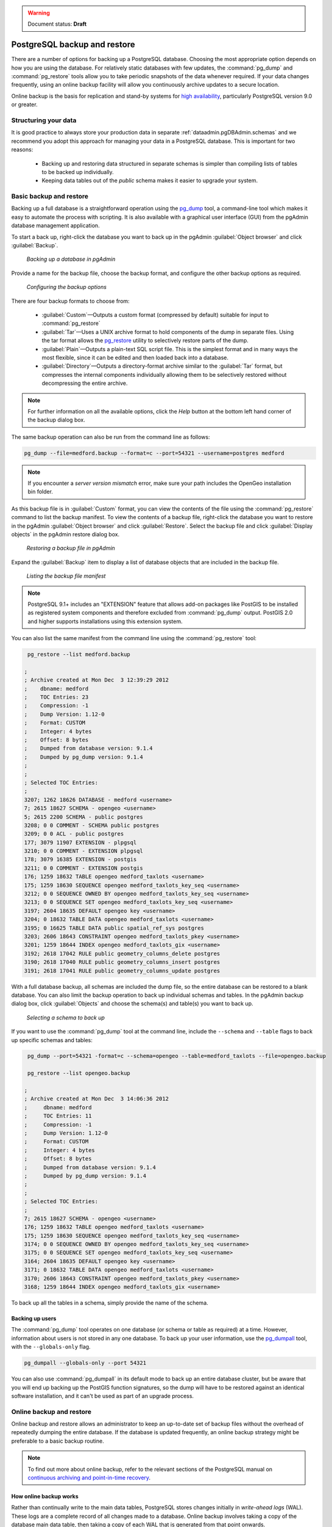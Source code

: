 .. _dataadmin.pgDBAdmin.backup:

.. warning:: Document status: **Draft**

PostgreSQL backup and restore
=============================

There are a number of options for backing up a PostgreSQL database. Choosing the most appropriate option depends on how you are using the database. For relatively static databases with few updates, the :command:`pg_dump` and :command:`pg_restore` tools allow you to take periodic snapshots of the data whenever required. If your data changes frequently, using an online backup facility will allow you continuously archive updates to a secure location.

Online backup is the basis for replication and stand-by systems for `high availability <http://www.postgresql.org/docs/current/static/high-availability.html>`_, particularly PostgreSQL version 9.0 or greater.


Structuring your data
---------------------

It is good practice to always store your production data in separate :ref:`dataadmin.pgDBAdmin.schemas` and we recommend you adopt this approach for managing your data in a PostgreSQL database. This is important for two reasons:

 * Backing up and restoring data structured in separate schemas is simpler than compiling lists of tables to be backed up individually.
 * Keeping data tables out of the *public* schema makes it easier to upgrade your system.


Basic backup and restore
------------------------

Backing up a full database is a straightforward operation using the pg_dump_ tool, a command-line tool which makes it easy to automate the process with scripting. It is also available with a graphical user interface (GUI) from the pgAdmin database management application.

To start a back up, right-click the database you want to back up in the pgAdmin :guilabel:`Object browser` and click :guilabel:`Backup`.

.. figure:: ./screenshots/backup1.png

   *Backing up a database in pgAdmin*

Provide a name for the backup file, choose the backup format, and configure the other backup options as required.

.. figure:: ./screenshots/backup2.png
  
    *Configuring the backup options*


There are four backup formats to choose from: 

 * :guilabel:`Custom`—Outputs a custom format (compressed by default) suitable for input to :command:`pg_restore`
 * :guilabel:`Tar`—Uses a UNIX archive format to hold components of the dump in separate files. Using the tar format allows the pg_restore_ utility to selectively restore parts of the dump.
 * :guilabel:`Plain`—Outputs a plain-text SQL script file. This is the simplest format and in many ways the most flexible, since it can be edited and then loaded back into a database.
 * :guilabel:`Directory`—Outputs a directory-format archive similar to the :guilabel:`Tar` format, but compresses the internal components individually allowing them to be selectively restored without decompressing the entire archive.


.. |pgHelp| image:: ./screenshots/button_pghelp.png 
                  :align: bottom

.. note:: For further information on all the available options, click the *Help* |pgHelp| button at the bottom left hand corner of the backup dialog box.

The same backup operation can also be run from the command line as follows:

.. code-block:: console

   pg_dump --file=medford.backup --format=c --port=54321 --username=postgres medford

.. note:: If you encounter a *server version mismatch* error, make sure your path includes the OpenGeo installation bin folder.

As this backup file is in :guilabel:`Custom` format, you can view the contents of the file using the :command:`pg_restore` command to list the backup manifest. To view the contents of a backup file, right-click the database you want to restore in the pgAdmin :guilabel:`Object browser` and click :guilabel:`Restore`. Select the backup file and click :guilabel:`Display objects` in the pgAdmin restore dialog box.

.. figure:: ./screenshots/backup3.png
 
   *Restoring a backup file in pgAdmin*

Expand the :guilabel:`Backup` item to display a list of database objects that are included in the backup file.

.. figure:: ./screenshots/backup4.png

    *Listing the backup file manifest*

.. note::

  PostgreSQL 9.1+ includes an "EXTENSION" feature that allows add-on packages like PostGIS to be installed as registered system components and therefore excluded from :command:`pg_dump` output. PostGIS 2.0 and higher supports installations using this extension system.

You can also list the same manifest from the command line using the :command:`pg_restore` tool:

.. code-block:: console

  pg_restore --list medford.backup

 ;
 ; Archive created at Mon Dec  3 12:39:29 2012
 ;    dbname: medford
 ;    TOC Entries: 23
 ;    Compression: -1
 ;    Dump Version: 1.12-0
 ;    Format: CUSTOM
 ;    Integer: 4 bytes
 ;    Offset: 8 bytes
 ;    Dumped from database version: 9.1.4
 ;    Dumped by pg_dump version: 9.1.4
 ;
 ;
 ; Selected TOC Entries:
 ;
 3207; 1262 18626 DATABASE - medford <username>
 7; 2615 18627 SCHEMA - opengeo <username>
 5; 2615 2200 SCHEMA - public postgres
 3208; 0 0 COMMENT - SCHEMA public postgres
 3209; 0 0 ACL - public postgres
 177; 3079 11907 EXTENSION - plpgsql 
 3210; 0 0 COMMENT - EXTENSION plpgsql 
 178; 3079 16385 EXTENSION - postgis 
 3211; 0 0 COMMENT - EXTENSION postgis 
 176; 1259 18632 TABLE opengeo medford_taxlots <username>
 175; 1259 18630 SEQUENCE opengeo medford_taxlots_key_seq <username>
 3212; 0 0 SEQUENCE OWNED BY opengeo medford_taxlots_key_seq <username>
 3213; 0 0 SEQUENCE SET opengeo medford_taxlots_key_seq <username>
 3197; 2604 18635 DEFAULT opengeo key <username>
 3204; 0 18632 TABLE DATA opengeo medford_taxlots <username>
 3195; 0 16625 TABLE DATA public spatial_ref_sys postgres
 3203; 2606 18643 CONSTRAINT opengeo medford_taxlots_pkey <username>
 3201; 1259 18644 INDEX opengeo medford_taxlots_gix <username>
 3192; 2618 17042 RULE public geometry_columns_delete postgres
 3190; 2618 17040 RULE public geometry_columns_insert postgres 
 3191; 2618 17041 RULE public geometry_columns_update postgres


With a full database backup, all schemas are included the dump file, so the entire database can be restored to a blank database. You can also limit the backup operation to back up individual schemas and tables. In the pgAdmin backup dialog box, click :guilabel:`Objects` and choose the schema(s) and table(s) you want to back up.

.. figure:: ./screenshots/backup4s.png

    *Selecting a schema to back up*

If you want to use the :command:`pg_dump` tool at the command line, include the ``--schema`` and ``--table`` flags to back up specific schemas and tables:

.. code-block:: console

  pg_dump --port=54321 -format=c --schema=opengeo --table=medford_taxlots --file=opengeo.backup

  pg_restore --list opengeo.backup

 ;
 ; Archive created at Mon Dec  3 14:06:36 2012
 ;     dbname: medford
 ;     TOC Entries: 11
 ;     Compression: -1
 ;     Dump Version: 1.12-0
 ;     Format: CUSTOM
 ;     Integer: 4 bytes
 ;     Offset: 8 bytes
 ;     Dumped from database version: 9.1.4
 ;     Dumped by pg_dump version: 9.1.4
 ;
 ;
 ; Selected TOC Entries:
 ;
 7; 2615 18627 SCHEMA - opengeo <username>
 176; 1259 18632 TABLE opengeo medford_taxlots <username>
 175; 1259 18630 SEQUENCE opengeo medford_taxlots_key_seq <username>
 3174; 0 0 SEQUENCE OWNED BY opengeo medford_taxlots_key_seq <username>
 3175; 0 0 SEQUENCE SET opengeo medford_taxlots_key_seq <username>
 3164; 2604 18635 DEFAULT opengeo key <username>
 3171; 0 18632 TABLE DATA opengeo medford_taxlots <username>
 3170; 2606 18643 CONSTRAINT opengeo medford_taxlots_pkey <username>
 3168; 1259 18644 INDEX opengeo medford_taxlots_gix <username>

To back up all the tables in a schema, simply provide the name of the schema.

Backing up users
~~~~~~~~~~~~~~~~

The :command:`pg_dump` tool operates on one database (or schema or table as required) at a time. However, information about users is not stored in any one database. To back up your user information, use the pg_dumpall_ tool, with the ``--globals-only`` flag. 

.. code-block:: console

  pg_dumpall --globals-only --port 54321

You can also use :command:`pg_dumpall` in its default mode to back up an entire database cluster, but be aware that you will end up backing up the PostGIS function signatures, so the dump will have to be restored against an identical software installation, and it can't be used as part of an upgrade process.

.. todo:: check with Paul - is this still true?


Online backup and restore
-------------------------

Online backup and restore allows an administrator to keep an up-to-date set of backup files without the overhead of repeatedly dumping the entire database. If the database is updated frequently, an online backup strategy might be preferable to a basic backup routine.

.. note::

  To find out more about online backup, refer to the relevant sections of the PostgreSQL manual on `continuous archiving and point-in-time recovery <http://www.postgresql.org/docs/current/static/continuous-archiving.html>`_.


How online backup works
~~~~~~~~~~~~~~~~~~~~~~~

Rather than continually write to the main data tables, PostgreSQL stores changes initially in *write-ahead logs* (WAL). These logs are a complete record of all changes made to a database. Online backup involves taking a copy of the database main data table, then taking a copy of each WAL that is generated from that point onwards. 

.. figure:: ./screenshots/backup5.png

  *Online backup*

When it is time to recover to a new database, the system starts on the main data copy, then replays all the WAL file entries into the database. The end result is a restored database in the same state as the original at the time when the last WAL was received.

As WAL files are being written anyway, and transferring copies to an archive server is computationally cheap, online backup is an effective and efficient means of maintaining an up-to-date backup of a system without having to rely on regular full or partial basic backups.


Archiving the WAL files
~~~~~~~~~~~~~~~~~~~~~~~

The first thing to do when setting up online backup is to create an archiving method. PostgreSQL archiving methods are flexible and easy to configure as the PostgreSQL server simply calls a script specified in the ``archive_command`` configuration parameter. That means archiving can be as simple as copying the file to a network-mounted drive, and as complex as encrypting and emailing the files to the remote archive. 

Any process you can automate through scripting you can use to archive the files. To enable archiving, edit the :file:`postgresql.conf` file, and turn on WAL archiving:

.. todo:: check this - where to enable?

.. code-block:: console

  wal_level = archive
  archive_mode = on


And then setting the ``archive_command`` to copy our archive files to a safe location (changing the destination paths as appropriate):

.. code-block:: console 

  # Unix
  archive_command = 'test ! -f /archivedir/%f && cp %p /archivedir/%f' 
  
  # Windows
  archive_command = 'copy "%p" "C:\\archivedir\\%f"' 

The UNIX command includes an initial test to ensure that the files aren't already there so they won't be over-written unintentionally. It is also important that the command returns a non-zero status if the copy process fails.

Once the changes are made, re-start PostgreSQL to activate archiving.


Taking the base backup
~~~~~~~~~~~~~~~~~~~~~~

Once the archiving process has been enabled, take a base backup. This will provide the benchmark state of the database. 

#. Put the database into backup mode.

    .. code-block:: sql

       SELECT pg_start_backup('/archivedir/basebackup.tgz');

   This doesn't do anything to alter the operation of queries or data updates, it simply forces a checkpoint and writes a label file indicating when the backup was taken. For the label, using the path to the backup file is a good practice, as it helps you track where the backup was stored.

#. Copy the database to an archive location:

    .. code-block:: console
 
       # Unix
       tar cvfz /archivedir/basebackup.tgz ${PGDATA}

.. todo:: get the windows version

       # Windows
   

#. Finally, issue the following command to tell the database the backup process is complete.

   .. code-block:: sql

      SELECT pg_stop_backup();


.. note:: All these steps can be scripted for regular base backups.


Restoring from the archive
~~~~~~~~~~~~~~~~~~~~~~~~~~

The following steps are taking from the PostgreSQL manual on `continuous archiving and point-in-time recovery <http://www.postgresql.org/docs/current/static/continuous-archiving.html>`_.

 #. Stop the PostgreSQL server if it's running.

 #. If you have available space, copy the whole cluster data directory and any tablespaces to a temporary location. This precautionary step requires enough free space on your system to hold two copies of your existing database. If you do not have enough space, you should at least save the contents of the cluster's ``pg_xlog`` subdirectory, as it may contain logs which were not archived before the system went down.

 #. Remove all existing files and subdirectories under the cluster data directory and under the root directories of any tablespaces you are using.

 #. Restore the database files from your file system backup. Be sure that they are restored with the correct ownership (the database system user, not the system root or administrator user) and with the correct permissions. If you are using tablespaces, you should verify that the symbolic links in the ``pg_tblspc`` folder were correctly restored.

 #. Remove any files present in the ``pg_xlog`` folder (these came from the file system backup and are therefore probably obsolete rather than current). If you didn't archive ``pg_xlog`` at all, then recreate it with the correct permissions. If you were using a symbolic link before, ensure you re-create the link to replicate the configuration.

 #. If you have unarchived WAL segment files you saved in step 2, copy them into ``pg_xlog``. It is preferable to copy them rather than move them, so you still have the unmodified files if problems occur.

 #. Create a recovery command file :file:`recovery.conf` in the cluster data directory. You may also want to temporarily modify he :file:`pg_hba.conf` file to prevent users from connecting to the database until you are sure the recovery was successful.

 #. Start the PostgeSQL server. The server will go into recovery mode and read through the archived WAL files it needs. If the recovery be interrupted for any reason, the server can simply be restarted and it will continue the recovery process. On completion of the process, the server will rename :file:`recovery.conf` to :file:`recovery.done` (to prevent accidentally re-entering recovery mode later) and then commence normal database operations.

 #. Inspect the contents of the database to ensure you have recovered to the required state. If all is as expected,  restore the :file:`pg_hba.conf` to enable database connections. If the database is not in the required state, repeat the restore process.

Links
-----

 * `pg_dump <http://www.postgresql.org/docs/current/static/app-pgdump.html>`_
 * `pg_dumpall <http://www.postgresql.org/docs/current/static/app-pg-dumpall.html>`_
 * `pg_restore <http://www.postgresql.org/docs/current/static/app-pgrestore.html>`_
 * `PostgreSQL High Availability <http://www.postgresql.org/docs/current/static/high-availability.html>`_
 * `PostgreSQL High Availability Continuous Archiving and PITR <http://www.postgresql.org/docs/current/static/continuous-archiving.html>`_

.. _pg_dump: http://www.postgresql.org/docs/current/static/app-pgdump.html
.. _pg_dumpall: http://www.postgresql.org/docs/current/static/app-pg-dumpall.html
.. _pg_restore: http://www.postgresql.org/docs/current/static/app-pgrestore.html
